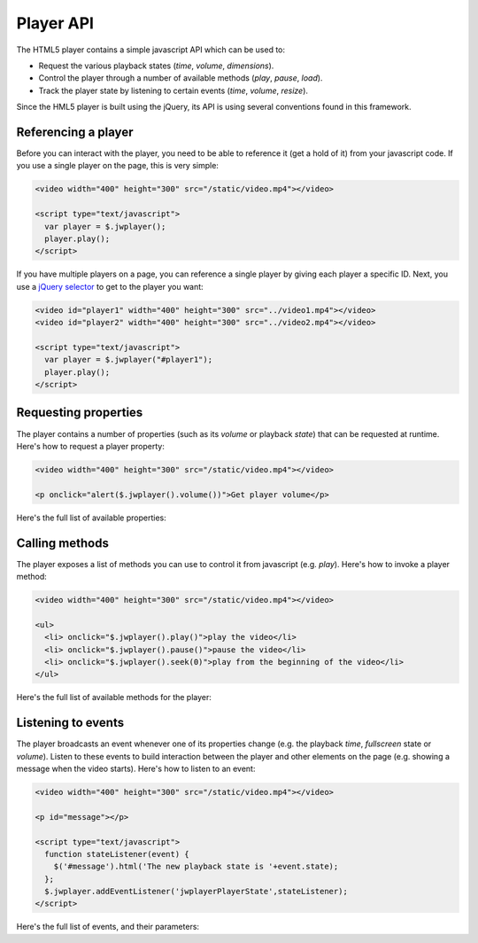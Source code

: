 .. api:

Player API
==========

The HTML5 player contains a simple javascript API which can be used to:

* Request the various playback states (*time*, *volume*, *dimensions*).
* Control the player through a number of available methods (*play*, *pause*, *load*).
* Track the player state by listening to certain events (*time*, *volume*, *resize*).

Since the HML5 player is built using the jQuery, its API is using several conventions found in this framework.

Referencing a player
--------------------

Before you can interact with the player, you need to be able to reference it (get a hold of it) from your javascript code. If you use a single player on the page, this is very simple: 

.. code-block:: html

   <video width="400" height="300" src="/static/video.mp4"></video>
   
   <script type="text/javascript">
     var player = $.jwplayer();
     player.play();
   </script>

If you have multiple players on a page, you can reference a single player by giving each player a specific ID. Next, you use a `jQuery selector <http://api.jquery.com/category/selectors/>`_ to get to the player you want:

.. code-block:: html

   <video id="player1" width="400" height="300" src="../video1.mp4"></video>
   <video id="player2" width="400" height="300" src="../video2.mp4"></video>

   <script type="text/javascript">
     var player = $.jwplayer("#player1");
     player.play();
   </script>


Requesting properties
---------------------

The player contains a number of properties (such as its *volume* or playback *state*) that can be requested at runtime. Here's how to request a player property:

.. code-block:: html

   <video width="400" height="300" src="/static/video.mp4"></video>

   <p onclick="alert($.jwplayer().volume())">Get player volume</p>

Here's the full list of available properties:

.. describe:: buffer ()

   The percentage of the videofile that is downloaded to the page. Can be **0** to **100**.

.. describe:: duration ()

   The duration of the video file, in seconds. This will not be available on startup, but as of the moment the metadata of a video is loaded. 

.. describe:: fullscreen ()

   The fullscreen state of the player. Can be **true** or **false**.

   .. note:: Current browsers do not support true fullscreen, like Flash or Silverlight do. The fullscreen mode of the HTML5 player will rather be a full-browser-screen.

.. describe:: height ()

   The height of the player, in pixels.


.. describe:: mute ()

   The sound muting state of the player. Can be **true** (no sound) or **false**.

   .. note:: *Volume* and *mute* are separate properties. This allows the player to switch to the previously used volume when the player is muted and then unmuted.


.. describe:: state ()

   The current playback state of the player. Can be:

   * **idle**: Video not playing, video not loaded.
   * **buffering**: Video is loading, the player is waiting for enough data to start playback.
   * **playing**: Video is playing.
   * **paused** Video has enough data for playback, but the user has paused the video. 

.. describe:: time ()

   The current playback position of the video, in seconds.

.. describe:: volume ()

   The audio volume percentage of the player, can be **0** to **100**.

.. describe:: width ()

   The width of the player, in pixels.


Calling methods
---------------

The player exposes a list of methods you can use to control it from javascript (e.g. *play*).  Here's how to invoke a player method:

.. code-block:: html

   <video width="400" height="300" src="/static/video.mp4"></video>
   
   <ul>
     <li> onclick="$.jwplayer().play()">play the video</li>
     <li> onclick="$.jwplayer().pause()">pause the video</li>
     <li> onclick="$.jwplayer().seek(0)">play from the beginning of the video</li>
   </ul>

Here's the full list of available methods for the player:


.. describe:: fullscreen (state) 

   Change fullscreen playback. The state can be **true** or **false**.

   .. note:: Current browsers do not support true fullscreen, like Flash or Silverlight do. The fullscreen mode of the HTML5 player will rather be a full-browser-screen.

.. describe:: load (url)

   Load a new video into the player. The **url** should be a valid hyperlink to the video file (e.g. **/static/video/holiday.mp4**). The file can be in any :ref:`supported media type <formats>`.

.. describe:: mute (state)

   Change the mute state of the player. The *state* can be **true** or **false**. 

.. describe:: pause ()

   Pause playback of the video. If the video is already *paused* (or *idle*), this method does nothing.

.. describe:: play ()

   Start playback of the video. If the video is already *playing* (or *buffering*), this method does nothing.

.. describe:: resize (width,height)

   Resize the player to a certain **width** and **height** (in pixels). Use this to e.g. toggle between a small and large  player view like Youtube does.

.. describe:: seek (position)

   Seek to and playing the video from a certain *position*, in seconds (e.g. **120** for 2 minutes in). If the player is *paused* or *idle*, it will start playback.

.. describe:: stop ()

   Stop playing the video, unload the video and display the poster frame. The player proceeds to the **idle** state.

.. describe:: volume (volume)

   Set the player audio volume percentage, a number between 0 and 100. When changing the volume while the player is muted, it will also automatically be unmuted.


Listening to events
-------------------

The player broadcasts an event whenever one of its properties change (e.g. the playback *time*, *fullscreen* state or *volume*). Listen to these events to build interaction between the player and other elements on the page (e.g. showing a message when the video starts). Here's how to listen to an event:

.. code-block:: html

   <video width="400" height="300" src="/static/video.mp4"></video>

   <p id="message"></p>

   <script type="text/javascript"> 
     function stateListener(event) {
       $('#message').html('The new playback state is '+event.state);
     };
     $.jwplayer.addEventListener('jwplayerPlayerState',stateListener);
   </script>

Here's the full list of events, and their parameters:

.. describe:: 'jwplayerMediaBuffer'

   This event is fired while the video to play is being downloaded. Parameters:

   * **buffer** (*number*): percentage of the video that is downloaded (0 to 100).
   * **player** (*jwplayer*): Reference to the player that sent the event.
   * **version** (*string*): version of the JW Player, e.g. 1.0.877.

.. describe:: 'jwplayerMediaComplete'

   The end of the video was reached during playback. Parameters:

   * **player** (*jwplayer*): Reference to the player that sent the event.
   * **version** (*string*): version of the JW Player, e.g. 1.0.877.

.. describe:: 'jwplayerMediaError'

   There was an error loading or playing the video (e.g. the video was not found). Parameters:

   * **message** (*string*): The error message.
   * **player** (*jwplayer*): Reference to the player that sent the event.
   * **version** (*string*): version of the JW Player, e.g. 1.0.877.

.. describe:: 'jwplayerFullscreen'

   The player has switched from / to fullscreen mode. Parameters:

   * **fullscreen** (*boolean*): The new fullscreen state (if *true*, the player is in fullscreen).
   * **player** (*jwplayer*): Reference to the player that sent the event.
   * **version** (*string*): version of the JW Player, e.g. 1.0.877.

.. describe:: 'jwplayerMediaLoaded'

   A new video is loaded into the player. Note that the actual video date is not loaded yet (you should listen to the *jwplayerMediaBuffer* event for that). This event states the loaded file is ready for playback. Parameters:

   * **player** (*jwplayer*): Reference to the player that sent the event.
   * **version** (*string*): version of the JW Player, e.g. 1.0.877.

.. describe:: 'jwplayerMediaMeta'

   The player has received metadata about the video it is playing. Parameters:

   * **data** (*object*): an object with key:value pairs of metadata (e.g. duration, height and width).
   * **player** (*jwplayer*): reference to the player that sent the event.
   * **version** (*string*): version of the JW Player, e.g. 1.0.877.

.. describe:: 'jwplayerMediaMute'

   The mute state of the player just got updated. When muted, the audio is completely dropped. The player will display a muted icon on top of the video. Parameters:

   * **mute** (*boolean*): the new mute state (if *true*, the player is silent).
   * **player** (*jwplayer*): reference to the player that sent the event.
   * **version** (*string*): version of the JW Player, e.g. 1.0.877.

.. describe:: 'jwplayerResize'

   The player was resized on the page to different dimensions. Parameters:

   * **height** (*number*): the new height of the player, in pixels.
   * **width** (*number*): the new width of the player, in pixels.
   * **player** (*jwplayer*): reference to the player that sent the event.
   * **version** (*string*): version of the JW Player, e.g. 1.0.877.

.. describe:: 'jwplayerPlayerState'

   The playback state of player was changed. Parameters:

   * **oldstate** (*idle* ,*buffering* ,*paused* ,*playing*): The playback state the player just switched away from. Can be one of 4 states
   * **newstate** (*idle* ,*buffering* ,*paused* ,*playing*): The playback state the player just switched to. Can be one of 4 states
   * **player** (*jwplayer*): reference to the player that sent the event.
   * **version** (*string*): version of the JW Player, e.g. 1.0.877.

.. describe:: 'jwplayerMediaTime'

   The position and/or duration of the mediafile have changed. This event typically fires when the mediafile is playing, with a resolution of 10x / second. Parameters:

   * **position** (*number*): current playback position in the mediafile, in seconds.
   * **duration** (*number*): total duration of the mediafile, in seconds.
   * **player** (*jwplayer*): reference to the player that sent the event.
   * **version** (*string*): version of the JW Player, e.g. 1.0.877.

.. describe:: 'jwplayerMediaVolume'

   The audio volume of the player just got updated. Parameters:

   * **volume** (*number*): the new volume percentage (0 to 100).
   * **player** (*jwplayer*): reference to the player that sent the event.
   * **version** (*string*): version of the JW Player, e.g. 1.0.877.
